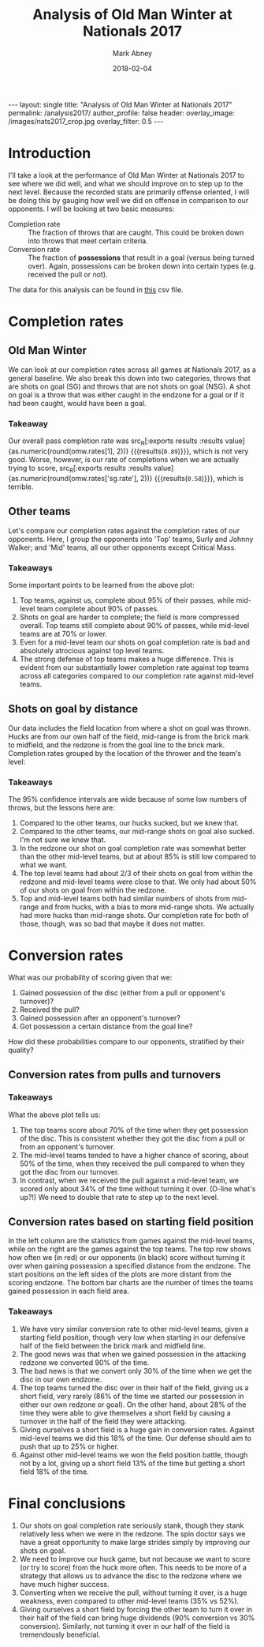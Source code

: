 #+Title:	Analysis of Old Man Winter at Nationals 2017
#+Author:	Mark Abney
#+Email:	mark.a.abney@gmail.com
#+Date:		2018-02-04

#+Startup: latexpreview
#+Property: header-args :session *R:nats_2017* :results output

#+Options: toc:nil num:nil H:5
#+Exclude_tags: no_export

#+begin_export html
---
layout: single
title: "Analysis of Old Man Winter at Nationals 2017"
permalink: /analysis2017/
author_profile: false
header:
  overlay_image: /images/nats2017_crop.jpg
  overlay_filter: 0.5
---
#+end_export

* Introduction
  I'll take a look at the performance of Old Man Winter at Nationals 2017 to
  see where we did well, and what we should improve on to step up to the next
  level. Because the recorded stats are primarily offense oriented, I will be doing this
  by gauging how well we did on offense in comparison to our opponents. I will
  be looking at two basic measures:
  - Completion rate :: The fraction of throws that are caught. This could be broken
       down into throws that meet certain criteria.
  - Conversion rate :: The fraction of *possessions* that result in a goal (versus
       being turned over). Again, possessions can be broken down into certain types
       (e.g. received the pull or not).

  The data for this analysis can be found in
 [[https://github.com/mabney/old-man-winter/blob/master/Analysis2017/nationals_2017_data.csv][this]] csv file.

#+begin_src R :results silent :exports none
  nats <- read.csv("nationals_2017_data.csv", header=T, strip.white=T)
#+end_src

* Completion rates

#+begin_src R :results silent :exports none
  ## ## Count up the number of throws that were turnonvers and not
  ## thr.us <- nats[nats$Who == 'Us', c("Opponent", "No_of_throws", "Last_throw", "Shot_on_goal")]
  ## thr.us <- thr.us[complete.cases(thr.us), ]
  ## n.throws <- sum(thr.us[, "No_of_throws"])
  ## (completion.rate <-  1 - length(thr.us[thr.us[, "Last_throw"] == 'turn', 1]) / n.throws)

  ## ## Shot on goal completion rate
  ## (n.sg.score <- nrow(thr.us[thr.us[, "Shot_on_goal"] == TRUE & thr.us[, "Last_throw"] == 'score', ]))
  ## (n.sg <- nrow(thr.us[thr.us[, "Shot_on_goal"] == TRUE, ]))
  ## (sg.completion.rate <- n.sg.score / n.sg)
  ## (se.sg.rate <- sqrt(sg.completion.rate * (1 - sg.completion.rate) / n.sg))

  ## ##n1 <- subset(thr.us, Shot_on_goal == TRUE & Last_throw == 'score')

  ## ## Non-shot on goal completion rate.
  ## turn.rows <- thr.us[thr.us[, "Last_throw"] == 'turn',]
  ## n.turns <- nrow(turn.rows)
  ## n.nonsg.turns <- nrow(turn.rows[turn.rows[, "Shot_on_goal"] == FALSE,])
  ## n.nonsg <- n.throws - n.sg
  ## (nonsg.completion.rate <- 1 - n.nonsg.turns / n.nonsg)

  ## ## Completion rates by opponent
  ## sur.data <- subset(nats, Opponent == 'Surly' & Who == 'Them', select=c('No_of_throws', 'Last_throw'))
  ## n.sur.thr <- sum(sur.data[, "No_of_throws"])
  ## n.sur.turn <- length(which(sur.data[, "Last_throw"] == 'turn'))
  ## (sur.compl <- 1 - n.sur.turn / n.sur.thr)

  ## (vs.sur.compl <- 1 - nrow(subset(thr.us, Opponent == 'Surly' & Last_throw == 'turn', Last_throw)) / sum(subset(thr.us, Opponent == 'Surly', No_of_throws)))


  ## ### Below here is just a test to write a function to get completion rates
  ## test.d <- nats[c(9:19, 38:45), 1:10]
  ## who <- 'Us'
  ## opp <- 'Surly'

  completion.rates <- function(data, opp = 'All', who = 'Us') {
      if (opp == 'All') {
	  data.s <- subset(data, Who == who)
      } else {
	  data.s <- subset(data, Opponent == opp & Who == who)
      }
      data.s <- subset(data.s, !is.na(No_of_throws))
      n.throws <- sum(data.s[, "No_of_throws"])
      data.turns <- subset(data.s, Last_throw == 'turn')
      n.turns <- nrow(data.turns)
      comp.rate <- 1 - n.turns / n.throws
      se.comp.rate <- sqrt(comp.rate * (1 - comp.rate) / n.throws)

      data.nsg.turns <- subset(data.turns, Shot_on_goal == FALSE)
      nsg.turns <- nrow(data.nsg.turns)
      nsg.throws <- n.throws - nrow(subset(data.s, Shot_on_goal == TRUE))
      nsg.comp.rate <- 1 - nsg.turns / nsg.throws
      se.nsg.comp.rate <- sqrt(nsg.comp.rate * (1 - nsg.comp.rate) / nsg.throws)

      c.rate <- function(data.t) {
	  n.trn <- nrow(subset(data.t, Last_throw == 'turn'))
	  rate <- 1 - n.trn / nrow(data.t)
	  c(rate, sqrt(rate * (1 - rate) / nrow(data.t)))
      }

      sg.comp.rate <- c.rate(subset(data.s, Shot_on_goal == TRUE))

      sg.huck <- c.rate(subset(data.s, Shot_on_goal == TRUE & (SG_origin == 'HF' | SG_origin == 'HM'
	  | SG_origin == 'HB')))
      sg.mid <-  c.rate(subset(data.s, Shot_on_goal == TRUE & (SG_origin == 'MF' | SG_origin == 'MM'
	  | SG_origin == 'MB')))
      sg.redz <-  c.rate(subset(data.s, Shot_on_goal == TRUE & (SG_origin == 'RF' | SG_origin == 'RM'
	  | SG_origin == 'RB')))

      c(comp.rate = comp.rate,
	se.comp.rate = se.comp.rate,
	nsg.rate = nsg.comp.rate,
	se.nsg.rate = se.nsg.comp.rate,
	sg.rate = sg.comp.rate[1],
	se.sg.rate = sg.comp.rate[2],
	sg.huck = sg.huck[1],
	se.sg.huck = sg.huck[2],
	sg.mid = sg.mid[1],
	se.sg.mid = sg.mid[2],
	sg.redz = sg.redz[1],
	se.sg.redz = sg.redz[2])
  }

  n.from.se <- function(rate, se) {
      round(rate * (1 - rate) / se^2)
  }
#+end_src

#+begin_src R :results silent :exports none
  omw.rates <- completion.rates(nats)

  ## Group our opponents into top teams or mid-level teams
  top.data <- subset(nats, Opponent == 'Surly' | Opponent == 'Johnny Walker')
  top.rates.them <- completion.rates(top.data, who='Them')
  top.rates.us <- completion.rates(top.data)

  mid.data <- subset(nats, Opponent == 'Endless Sunset' | Opponent == 'Hootenany'
		     | Opponent == 'Kalakala' | Opponent == 'Reckon')
  mid.rates.them <- completion.rates(mid.data, who='Them')
  mid.rates.us <- completion.rates(mid.data)

  grouped.results <- rbind(omw=omw.rates,
			   top.them=top.rates.them,
			   top.us=top.rates.us,
			   mid.them=mid.rates.them,
			   mid.us=mid.rates.us)
  grouped.rates <- grouped.results[, c(1, 3, 5)]
#+end_src

** Old Man Winter
   We can look at our completion rates across all games at Nationals 2017, as a general baseline.
   We also break this down into two categories, throws that are shots on goal (SG) and throws that
   are not shots on goal (NSG). A shot on goal is a throw that was either caught in the endzone for
   a goal or if it had been caught, would have been a goal.
#+name: omw_rates
#+begin_src R :results graphics :file Figures/omw_rates.png :exports results
  ## r.idx <- c(5, 3, 1)
  ## se.idx <- r.idx + 1
  ## dotchart(omw.rates[r.idx], labels=c("Shot on goal rate", "Non-shot on goal rate", "Overall rate"), xlim=c(.4, 1),
  ## 	 pch=20, xlab='Completion rate', lcolor='white', main='OMW completion rates')
  ## low <- omw.rates[r.idx] - 1.96 * omw.rates[se.idx]
  ## upp <- omw.rates[r.idx] + 1.96 * omw.rates[se.idx]
  ## segments(low, 1:3, upp, 1:3)

  library(Hmisc)
  r.idx <- c(5, 3, 1)
  se.idx <- r.idx + 1
  low <- omw.rates[r.idx] - 1.96 * omw.rates[se.idx]
  upp <- omw.rates[r.idx] + 1.96 * omw.rates[se.idx]
  N <- n.from.se(omw.rates[r.idx], omw.rates[se.idx])
  dotchart3(omw.rates[r.idx], labels=c("Shots on goal", "Non shots on goal", "Overall"), xlim=c(.4, 1),
	    pch=20, xlab='Completion rate', lcolor='white', main='OMW completion rates', auxdata=N,
	    auxtitle='N throws')
  segments(low, 1:3, upp, 1:3)
  abline(v=4:10/10, col='#00000066', lty=3)
#+end_src

#+results: omw_rates
[[file:Figures/omw_rates.png]]

#+begin_src R :noweb yes :results graphics :file Figures/omw_rates.pdf :exports none :eval no
<<omw_rates>>
#+end_src

*** Takeaway
 Our overall pass completion rate was src_R[:exports
 results :results value]{as.numeric(round(omw.rates[1], 2))} {{{results(=0.89=)}}}, which
 is not very good. Worse, however, is our rate of completions when we are
 actually trying to score, src_R[:exports results :results
 value]{as.numeric(round(omw.rates['sg.rate'], 2))} {{{results(=0.58=)}}}, which
 is terrible.

** Other teams
   Let's compare our completion rates against the completion rates of our opponents. Here, I group the
   opponents into 'Top' teams, Surly and Johnny Walker; and 'Mid' teams, all
   our other opponents except Critical Mass.
#+name: vs_top_mid_rates
#+begin_src R :results graphics :file Figures/vs_top_mid_rates.png :exports results
  ## colnames(top.mid.rates) <- c("Completion rate", "Non shot on goal rate", "Shot on goal rate")
  ## dotchart(top.mid.rates)

  library(Hmisc)
  ##par.orig <- par(xpd = FALSE)
  c.idx <- c(1, 3, 5)
  r.idx <- 5:2
  se.idx <- c.idx + 1
  top.mid.rates <- grouped.results[r.idx, c.idx]
  tm.vec <- as.vector(top.mid.rates)
  se.vec <- as.vector(grouped.results[r.idx, se.idx])
  N.top.mid <- n.from.se(tm.vec, se.vec)
  gr <- factor(c(rep("Overall", 4), rep('Non Shots on Goal', 4), rep('Shots on Goal', 4)),
	       levels=c('Overall', 'Non Shots on Goal', 'Shots on Goal'), ordered=TRUE)
  lb <- rep(rownames(top.mid.rates), 3)
  lb2 <- rep(c('OMW vs Mid', 'Mid teams', 'OMW vs Top', 'Top teams'), 3)
  dotchart3(tm.vec, lb2, groups=gr, xlab='Completion rate', auxdata = N.top.mid, auxtitle = 'N throws',
	    xlim=c(0.4, 1), pch=20, lcolor='white', col=c('red', 'black'))
  abline(v=4:10/10, lty=3, col='#00000066')
  low <- tm.vec - 1.96 * se.vec
  upp <- tm.vec + 1.96 * se.vec
  y.seg <- c(13:16, 7:10, 1:4)
  x.lowest <- par('usr')[1]
  low <- ifelse(low < x.lowest, x.lowest, low)
  segments(low, y.seg, upp, y.seg, col=c('red', 'black'))
  ##par(par.orig)
#+end_src

#+results: vs_top_mid_rates
[[file:Figures/vs_top_mid_rates.png]]

#+begin_src R :noweb yes :results graphics :file Figures/vs_top_mid_rates.pdf :eval no :exports none
<<vs_top_mid_rates>>
#+end_src

*** Takeaways
 Some important points to be learned from the above plot:
 1. Top teams, against us, complete about 95% of their passes, while mid-level team
    complete about 90% of passes.
 2. Shots on goal are harder to complete; the field is more compressed overall. Top
    teams still complete about 90% of passes, while mid-level teams are at 70% or lower.
 3. Even for a mid-level team our shots on goal completion rate is bad and absolutely atrocious
    against top level teams.
 4. The strong defense of top teams makes a huge difference. This is evident from our
    substantially lower completion rate against top teams across all categories compared
    to our completion rate against mid-level teams.

** Shots on goal by distance
   Our data includes the field location from where a shot on goal was thrown. Hucks
   are from our own half of the field, mid-range is from the brick mark to midfield,
   and the redzone is from the goal line to the brick mark. Completion rates grouped
   by the location of the thrower and the team's level:
#+name: sg_loc_rates
#+begin_src R :results graphics :file Figures/sg_loc_rates.png :exports results
  c.idx <- c(7, 9, 11)
  r.idx <- 5:1
  se.idx <- c.idx + 1
  thr.vec <- as.vector(grouped.results[r.idx, c.idx])
  se.vec <- as.vector(grouped.results[r.idx, se.idx])
  N.thr <- n.from.se(thr.vec, se.vec)
  gr <- factor(c(rep("Hucks", 5), rep("Mid-range", 5), rep("Redzone", 5)),
	       levels=c("Hucks", "Mid-range", "Redzone"), ordered=TRUE)
  ##lb <- rev(rownames(grouped.results))
  lb <- rep(c('OMW vs Mid-level', 'Mid-level teams', 'OMW vs Top', 'Top teams', 'OMW overall'), 3)
  dotchart3(thr.vec, lb, groups=gr, xlab='Completion rate', auxdata=N.thr, auxtitle='N throws',
	    xlim=c(0,1), pch=20, lcolor='white', col=rep(c(rep(c('red', 'black'), 2), 'red'), 3))
  abline(v=0:10/10, lty=3, col='#00000066')
  low <- thr.vec - 1.96 * se.vec
  upp <- thr.vec + 1.96 * se.vec
  y.seg <- c(15:19, 8:12, 1:5)
  x.bord <- par('usr')[c(1,2)]
  low <- ifelse(low < x.bord[1], x.bord[1], low)
  upp <- ifelse(upp > x.bord[2], x.bord[2], upp)
  segments(low, y.seg, upp, y.seg, col=rep(c(rep(c('red', 'black'), 2), 'red'), 3))
#+end_src

#+results: sg_loc_rates
[[file:Figures/sg_loc_rates.png]]

#+begin_src R :noweb yes :results graphics :file Figures/sg_loc_rates.pdf :eval no :exports none
<<sg_loc_rates>>
#+end_src

*** Takeaways
 The 95% confidence intervals are wide because of some low numbers of throws, but
 the lessons here are:
 1. Compared to the other teams, our hucks sucked, but we knew that.
 2. Compared to the other teams, our mid-range shots on goal also sucked. I'm
    not sure we knew that.
 3. In the redzone our shot on goal completion rate was somewhat better than the other
    mid-level teams, but at about 85% is still low compared to what we want.
 4. The top level teams had about 2/3 of their shots on goal from within the redzone
    and mid-level teams were close to that. We only had about 50% of our shots
    on goal from within the redzone.
 5. Top and mid-level teams both had similar numbers of shots from mid-range and from
    hucks, with a bias to more mid-range shots. We actually had more hucks than mid-range
    shots. Our completion rate for both of those, though, was so bad that maybe
    it does not matter.

* Turnover predictors  :no_export:
  What variables tend to be correlated with a possession ending in a turnover? Variables
  that we have data on are: Received_pull, Start_location, No_of_throws. Where the thrower
  was when the possession ended we only have when the possession ended in a goal. When
  the possession ended in a turnover, and it was our possession, we have the type of
  throw, but without knowing what the type of throw was when we scored we can't figure
  out if this variable is relevant for determining our risk of a turnover.
#+begin_src R :results silent :exports none
  ## Top teams
  top.poss <- subset(top.data, Who=='Them', select=c('Received_pull', 'Start_location', 'No_of_throws', 'Last_throw'))
  top.poss <- subset(top.poss, !is.na(No_of_throws))
  Y.top <- top.poss[, 'Last_throw']
  Y.top <- ifelse(Y.top == 'turn', 1, 0)
  ## Recode opponent starting position as a numeric variable with higher numbers meaning
  ## further from the endzone.
  top.start.pos.f <- factor(top.poss[,2], levels=c('TG', 'TR', 'TM', 'OM', 'OR', 'OG'), ordered=TRUE)
  top.start.pos <- as.numeric(top.start.pos.f) - 2 # Makes effect relative to position TR

  top.num.thr <- top.poss[, 3]
  top.rec.pull <- as.numeric(top.poss[, 1])

  top.lm <- lm(Y.top ~ top.rec.pull + top.num.thr + top.start.pos)
  top.glm <- glm(Y.top ~ top.rec.pull + top.num.thr + top.start.pos, family=binomial)


  ## Consider first mid-level team possessions
  mid.poss <- subset(mid.data, Who=='Them', select=c('Received_pull', 'Start_location', 'No_of_throws', 'Last_throw'))
  mid.poss <- subset(mid.poss, !is.na(No_of_throws))
  Y.mid <- mid.poss[, 'Last_throw']
  Y.mid <- ifelse(Y.mid == 'turn', 1, 0)
  ## Recode opponent starting position as a numeric variable with higher numbers meaning
  ## further from the endzone.
  Start.pos.f <- factor(mid.poss[,2], levels=c('TG', 'TR', 'TM', 'OM', 'OR', 'OG'), ordered=TRUE)
  Start.pos <- as.numeric(Start.pos.f) - 2 # Makes effect relative to position TR

  num.thr <- mid.poss[, 3]
  rec.pull <- as.numeric(mid.poss[, 1])

  mid.lm <- lm(Y.mid ~ rec.pull + num.thr + Start.pos)
  mid.glm <- glm(Y.mid ~ rec.pull + num.thr + Start.pos, family=binomial)
  plot(jitter(Start.pos), num.thr, col=ifelse(Y == 1, 'red', 'black'))

  ## OMW possessions vs mid
  omw.v.mid <- subset(mid.data, Who == 'Us', select=c('Received_pull', 'Start_location', 'No_of_throws', 'Last_throw'))
  omw.v.mid <- subset(omw.v.mid, !is.na(No_of_throws))
  Y.omw.mid <- omw.v.mid[, 'Last_throw']
  Y.omw.mid <- ifelse(Y.omw.mid == 'turn', 1, 0)

  omw.mid.thr <- omw.v.mid[, 3]
  omw.mid.recp <- as.numeric(omw.v.mid[, 1])
  omw.mid.start.f <- factor(omw.v.mid[, 2], levels=c('OG', 'OR', 'OM', 'TM', 'TR', 'TG'))
  omw.mid.start <- as.numeric(omw.mid.start.f) - 2

  omw.mid.glm <- glm(Y.omw.mid ~ omw.mid.recp + omw.mid.thr + omw.mid.start, family=binomial)

  ## OMW possessions vs top
  omw.v.top <- subset(top.data, Who == 'Us', select=c('Received_pull', 'Start_location', 'No_of_throws', 'Last_throw'))
  omw.v.top <- subset(omw.v.top, !is.na(No_of_throws))
  Y.omw.top <- omw.v.top[, 'Last_throw']
  Y.omw.top <- ifelse(Y.omw.top == 'turn', 1, 0)

  omw.top.thr <- omw.v.top[, 3]
  omw.top.recp <- as.numeric(omw.v.top[, 1])
  omw.top.start.f <- factor(omw.v.top[, 2], levels=c('OG', 'OR', 'OM', 'TM', 'TR', 'TG'))
  omw.top.start <- as.numeric(omw.top.start.f) - 2

  omw.top.glm <- glm(Y.omw.top ~ omw.top.recp + omw.top.thr + omw.top.start, family=binomial)
#+end_src

#+begin_src R :results output :exports none
  summary(top.glm)
  summary(omw.top.glm)
  summary(mid.glm)
  summary(omw.mid.glm)
#+end_src

#+results:
#+begin_example

Call:
glm(formula = Y.top ~ top.rec.pull + top.num.thr + top.start.pos, 
    family = binomial)

Deviance Residuals: 
    Min       1Q   Median       3Q      Max  
-1.2719  -0.8331  -0.4393   1.0689   2.4880  

Coefficients:
              Estimate Std. Error z value Pr(>|z|)  
(Intercept)    0.51665    0.85798   0.602    0.547  
top.rec.pull  -0.03455    0.84323  -0.041    0.967  
top.num.thr   -0.29711    0.13518  -2.198    0.028 *
top.start.pos  0.04124    0.26880   0.153    0.878  
---
Signif. codes:  0 ‘***’ 0.001 ‘**’ 0.01 ‘*’ 0.05 ‘.’ 0.1 ‘ ’ 1

(Dispersion parameter for binomial family taken to be 1)

    Null deviance: 49.572  on 40  degrees of freedom
Residual deviance: 41.781  on 37  degrees of freedom
AIC: 49.781

Number of Fisher Scoring iterations: 5

Call:
glm(formula = Y.omw.top ~ omw.top.recp + omw.top.thr + omw.top.start, 
    family = binomial)

Deviance Residuals: 
    Min       1Q   Median       3Q      Max  
-2.1502   0.1689   0.3579   0.7249   1.7798  

Coefficients:
              Estimate Std. Error z value Pr(>|z|)  
(Intercept)     2.1171     1.3687   1.547    0.122  
omw.top.recp    0.6492     0.9984   0.650    0.516  
omw.top.thr    -0.5088     0.2131  -2.387    0.017 *
omw.top.start   0.4962     0.4323   1.148    0.251  
---
Signif. codes:  0 ‘***’ 0.001 ‘**’ 0.01 ‘*’ 0.05 ‘.’ 0.1 ‘ ’ 1

(Dispersion parameter for binomial family taken to be 1)

    Null deviance: 41.054  on 36  degrees of freedom
Residual deviance: 30.083  on 33  degrees of freedom
AIC: 38.083

Number of Fisher Scoring iterations: 5

Call:
glm(formula = Y.mid ~ rec.pull + num.thr + Start.pos, family = binomial)

Deviance Residuals: 
    Min       1Q   Median       3Q      Max  
-2.0993  -0.9595   0.5248   0.9220   1.8161  

Coefficients:
            Estimate Std. Error z value Pr(>|z|)    
(Intercept) -0.46849    0.54259  -0.863 0.387900    
rec.pull    -0.71653    0.44342  -1.616 0.106111    
num.thr     -0.17334    0.05935  -2.920 0.003495 ** 
Start.pos    0.72539    0.19343   3.750 0.000177 ***
---
Signif. codes:  0 ‘***’ 0.001 ‘**’ 0.01 ‘*’ 0.05 ‘.’ 0.1 ‘ ’ 1

(Dispersion parameter for binomial family taken to be 1)

    Null deviance: 153.44  on 112  degrees of freedom
Residual deviance: 129.66  on 109  degrees of freedom
AIC: 137.66

Number of Fisher Scoring iterations: 3

Call:
glm(formula = Y.omw.mid ~ omw.mid.recp + omw.mid.thr + omw.mid.start, 
    family = binomial)

Deviance Residuals: 
    Min       1Q   Median       3Q      Max  
-1.9018  -1.0588   0.5984   0.9381   1.7808  

Coefficients:
              Estimate Std. Error z value Pr(>|z|)   
(Intercept)   -0.26840    0.52886  -0.508  0.61179   
omw.mid.recp   0.73749    0.51125   1.443  0.14916   
omw.mid.thr   -0.17560    0.05354  -3.280  0.00104 **
omw.mid.start  0.50957    0.18430   2.765  0.00569 **
---
Signif. codes:  0 ‘***’ 0.001 ‘**’ 0.01 ‘*’ 0.05 ‘.’ 0.1 ‘ ’ 1

(Dispersion parameter for binomial family taken to be 1)

    Null deviance: 153.44  on 112  degrees of freedom
Residual deviance: 132.59  on 109  degrees of freedom
AIC: 140.59

Number of Fisher Scoring iterations: 4
#+end_example

* Conversion rates
  What was our probability of scoring given that we:
  1. Gained possession of the disc (either from a pull or opponent's turnover)?
  2. Received the pull?
  3. Gained possession after an opponent's turnover?
  4. Got possession a certain distance from the goal line?
  How did these probabilities compare to our opponents, stratified by their quality?
#+begin_src R :results silent :exports none
  conv.rate <- function(data, cond='TRUE') {
      tmp <- subset(data, eval(parse(text=cond)))
      N <- nrow(tmp)
      rate <- length(which(tmp$Last_throw == 'score')) / N
      se <- sqrt(rate * (1 - rate) / N)
      c(rate, se, N)
  }

  ## Overall conversion rates
  top.conv <- conv.rate(top.poss)
  mid.conv <- conv.rate(mid.poss)
  omw.mid.conv <- conv.rate(omw.v.mid)
  omw.top.conv <- conv.rate(omw.v.top)

  ## Received the pull
  top.pull <- conv.rate(top.poss, 'Received_pull == TRUE')
  mid.pull <- conv.rate(mid.poss, 'Received_pull == TRUE')
  omw.mid.pull <- conv.rate(omw.v.mid, 'Received_pull == TRUE')
  omw.top.pull <- conv.rate(omw.v.top, 'Received_pull == TRUE')

  ## From an opponent turnonver
  top.npull <- conv.rate(top.poss, 'Received_pull == FALSE')
  mid.npull <- conv.rate(mid.poss, 'Received_pull == FALSE')
  omw.mid.npull <- conv.rate(omw.v.mid, 'Received_pull == FALSE')
  omw.top.npull <- conv.rate(omw.v.top, 'Received_pull == FALSE')

  ## By starting field position
  omw.mid.loc <- c()
  for (x in c('"TG"', '"TR"', '"TM"', '"OM"', '"OR"')) {
      cond <- paste('Start_location == ', x)
      omw.mid.loc <- rbind(omw.mid.loc, conv.rate(omw.v.mid, cond))
  }

  omw.top.loc <- c()
  for (x in c('"TG"', '"TR"', '"TM"', '"OM"', '"OR"')) {
      cond <- paste('Start_location == ', x)
      omw.top.loc <- rbind(omw.top.loc, conv.rate(omw.v.top, cond))
  }

  mid.loc <- c()
  for (x in c('"OG"', '"OR"', '"OM"', '"TM"', '"TR"')) {
      cond <- paste('Start_location == ', x)
      mid.loc <- rbind(mid.loc, conv.rate(mid.poss, cond))
  }

  top.loc <- c()
  for (x in c('"OG"', '"OR"', '"OM"', '"TM"', '"TR"')) {
      cond <- paste('Start_location == ', x)
      top.loc <- rbind(top.loc, conv.rate(top.poss, cond))
  }

#+end_src

** Conversion rates from pulls and turnovers

 #+name: conversion_rates
 #+begin_src R :results graphics :file Figures/conversion_rates.png :exports results
   score.freq <- c(omw.mid.conv[1], mid.conv[1], omw.top.conv[1], top.conv[1], omw.mid.pull[1],
		   mid.pull[1], omw.top.pull[1], top.pull[1], omw.mid.npull[1], mid.npull[1],
		   omw.top.npull[1], top.npull[1])
   score.se <- c(omw.mid.conv[2], mid.conv[2], omw.top.conv[2], top.conv[2], omw.mid.pull[2],
		 mid.pull[2], omw.top.pull[2], top.pull[2], omw.mid.npull[2], mid.npull[2],
		   omw.top.npull[2], top.npull[2])
   score.n <- c(omw.mid.conv[3], mid.conv[3], omw.top.conv[3], top.conv[3], omw.mid.pull[3],
		mid.pull[3], omw.top.pull[3], top.pull[3], omw.mid.npull[3], mid.npull[3],
		   omw.top.npull[3], top.npull[3])
   gr <- factor(c(rep('Overall', 4), rep('Pull received', 4), rep('From turnover', 4)),
		levels=c('Overall', 'Pull received', 'From turnover'), ordered=TRUE)
   lb2 <- rep(c('OMW vs Mid', 'Mid teams', 'OMW vs Top', 'Top teams'), 3)
   dotchart3(score.freq, lb2, groups=gr, auxdata=score.n, xlim=c(0,1), xlab='Scoring frequency',
	     auxtitle='N possessions', pch=20, lcolor='white', col=c('red', 'black'),
	     main='Per Possession Scoring Frequency')
   abline(v=0:10/10, lty=3, col='#00000066')
   low <- score.freq - 1.96 * score.se
   upp <- score.freq + 1.96 * score.se
   y.seg <- c(13:16, 7:10, 1:4)
   segments(low, y.seg, upp, y.seg, col=c('red', 'black'))
 #+end_src

 #+results: conversion_rates
 [[file:Figures/conversion_rates.png]]

 #+begin_src R :noweb yes :results graphics :file Figures/conversion_rates.pdf :eval no :exports none
 <<conversion_rates>>
 #+end_src

*** Takeaways
  What the above plot tells us:
  1. The top teams score about 70% of the time when they get possession of the
     disc. This is consistent whether they got the disc from a pull or from an
     opponent's turnover.
  2. The mid-level teams tended to have a higher chance of scoring, about 50% of the time,
     when they received the pull compared to when they got the disc from our turnover.
  3. In contrast, when we received the pull against a mid-level team, we scored only
     about 34% of the time without turning it over. (O-line what's up?!) We need to double
     that rate to step up to the next level.

** Conversion rates based on starting field position

#+name: posit_conv_rate
#+begin_src R :results graphics :file Figures/posit_conv_rate.png :width 700 :height 700 :exports results
  par.orig <- par(mfcol=c(2,2))
  lb <- c("Defensive\ngoal", "Defensive\nredzone", "Defensive\nmidfield", "Attacking\nmidfield",
	  "Attacking\nredzone")

  ## Against mid-level teams
  par(mar=c(2, 4, 2, 1))
  plot(0:4, mid.loc[,1], type='o', ylim=c(0,1), pch=20, xaxt='n', xlab='', ylab='Scoring frequency')
  points(0:4, omw.mid.loc[,1], type='o', pch=20, col='red')
  axis(1, at=0:4, labels=lb, tck=0.01)
  abline(h=0:10/10, lty=3, col='#00000066')
  title(main="Mid-level teams")
  legend("topleft", legend=c('Mid-level teams', 'OMW vs Mid-level'), lty=1, col=c('black', 'red'),
	 bty='n')

  par(mar=c(4, 4, 0, 1))
  (bp <- barplot(rbind(mid.loc[,3], omw.mid.loc[, 3]), beside=TRUE, ylim=c(0,50),
		 names.arg=lb, col=c('black', 'red3')))
  title(xlab="Starting position", ylab="Number of possessions starting at position")
  par(mar=c(5, 4, 4, 2) + 0.1)

  ## Against top teams
  par(mar=c(2, 4, 2, 1))
  plot(0:4, top.loc[,1], type='o', ylim=c(0,1), pch=20, xaxt='n', xlab='', ylab='Scoring frequency')
  points(0:4, omw.top.loc[,1], type='o', pch=20, col='red')
  axis(1, at=0:4, labels=lb, tck=0.01)
  abline(h=0:10/10, lty=3, col='#00000066')
  title(main="Top-level teams")
  legend("topright", legend=c('Top-level teams', 'OMW vs Top-level'), lty=1, col=c('black', 'red'),
	 bty='n')

  par(mar=c(4, 4, 0, 1))
  (bp <- barplot(rbind(top.loc[,3], omw.top.loc[, 3]), beside=TRUE, ylim=c(0,50),
		 names.arg=lb, col=c('black', 'red3')))
  title(xlab="Starting position", ylab="Number of possessions starting at position")
  par(mar=c(5, 4, 4, 2) + 0.1)


  par(par.orig)
#+end_src

#+results: posit_conv_rate
[[file:Figures/posit_conv_rate.png]]

#+begin_src R :noweb yes :results graphics :file Figures/posit_conv_rate.pdf :eval no :exports none
<<posit_conv_rate>>
#+end_src

 In the left column are the statistics from games against the mid-level teams, while on
 the right are the games against the top teams. The top row shows how often we (in red)
 or our opponents (in black) score without turning it over when gaining possession a
 specified distance from the endzone. The start positions on the left sides of the plots are more distant
 from the scoring endzone. The bottom bar charts are the number of times the teams gained
 possession in each field area.

*** Takeaways
 1. We have very similar conversion rate to other mid-level teams, given a starting
    field position, though very low when starting in our defensive half of the field
    between the brick mark and midfield line.
 2. The good news was that when we gained possession in the attacking redzone we
    converted 90% of the time.
 3. The bad news is that we convert only 30% of the time when we get the disc in our
    own endzone.
 4. The top teams turned the disc over in their half of the field, giving us a short
    field, very rarely (86% of the time we started our possession in either our own
    redzone or goal). On the other hand, about 28% of the time they were able to
    give themselves a short field by causing a turnover in the half of the field they
    were attacking.
 5. Giving ourselves a short field is a huge gain in conversion rates. Against mid-level
    teams we did this 18% of the time. Our defense should aim to push that up to
    25% or higher.
 6. Against other mid-level teams we won the field position battle, though not by a lot,
    giving up a short field 13% of the time but getting a short field 18% of the time.

* Final conclusions
1. Our shots on goal completion rate seriously stank, though they stank relatively less
   when we were in the redzone. The spin doctor says we have a great opportunity to make
   large strides simply by improving our shots on goal.
2. We need to improve our huck game, but not because we want to score (or try to score)
   from the huck more often. This needs to be more of a strategy that allows us to
   advance the disc to the redzone where we have much higher success.
3. Converting when we receive the pull, without turning it over, is a huge weakness,
   even compared to other mid-level teams (35% vs 52%).
4. Giving ourselves a short field by forcing the other team to turn it over in their
   half of the field can bring huge dividends (90% conversion vs 30% conversion). Similarly,
   not turning it over in our half of the field is tremendously beneficial.
